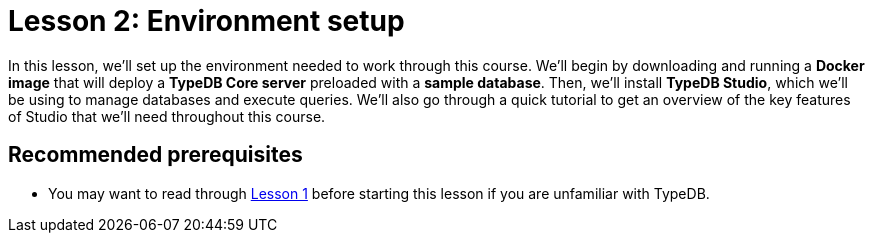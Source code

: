 = Lesson 2: Environment setup

In this lesson, we'll set up the environment needed to work through this course. We'll begin by downloading and running a *Docker image* that will deploy a *TypeDB Core server* preloaded with a *sample database*. Then, we'll install *TypeDB Studio*, which we'll be using to manage databases and execute queries. We'll also go through a quick tutorial to get an overview of the key features of Studio that we'll need throughout this course.

== Recommended prerequisites

* You may want to read through xref:learn::1-why-typedb/1-why-typedb.adoc[Lesson 1] before starting this lesson if you are unfamiliar with TypeDB.
